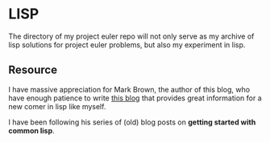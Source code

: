 
* LISP

The directory of my project euler repo will not only serve
as my archive of lisp solutions for project euler problems,
but also my experiment in lisp.

** Resource

I have massive appreciation for Mark Brown, the author of this
blog, who have enough patience to write
[[https://blog.lowsnr.net/category/computing/lisp/][this blog]]
that provides great information for a new comer in lisp like myself.

I have been following his series of (old) blog posts on
*getting started with common lisp*.
